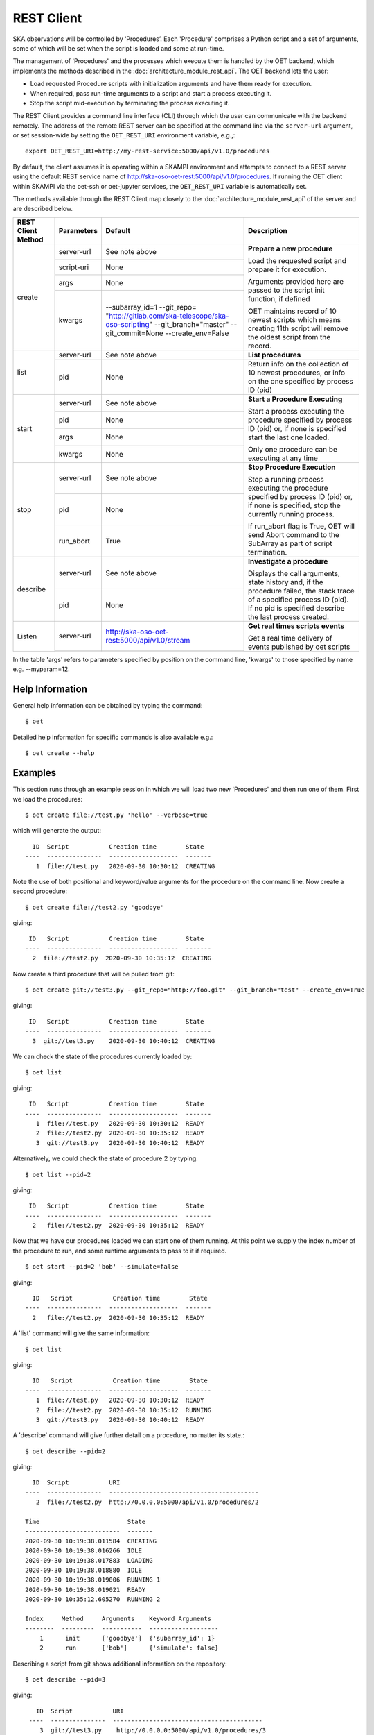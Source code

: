 .. _rest-client:

***********
REST Client
***********

SKA observations will be controlled by ‘Procedures’. Each 'Procedure'
comprises a Python script and a set of arguments, some of which will be
set when the script is loaded and some at run-time.

The management of 'Procedures' and the processes which execute them is
handled by the OET backend, which implements the methods
described in the :doc:`architecture_module_rest_api`. The OET backend lets the user:

* Load requested Procedure scripts with initialization arguments and
  have them ready for execution.
* When required, pass run-time arguments to a script and start a process
  executing it.
* Stop the script mid-execution by terminating the process executing it.

The REST Client provides a command line interface (CLI) through which
the user can communicate with the backend remotely.  The
address of the remote REST server can be specified at the command line
via the ``server-url`` argument, or set session-wide by setting the
``OET_REST_URI`` environment variable, e.g.,::

  export OET_REST_URI=http://my-rest-service:5000/api/v1.0/procedures

By default, the client assumes it is operating within a SKAMPI environment
and attempts to connect to a REST server using the default REST service name
of http://ska-oso-oet-rest:5000/api/v1.0/procedures. If running the OET
client within SKAMPI via the oet-ssh or oet-jupyter services, the
``OET_REST_URI`` variable is automatically set.

The methods available through the REST Client map closely to the
:doc:`architecture_module_rest_api` of the server and are described below.

+--------------------+---------------+------------------------------------------------------+-------------------------------------+
| REST Client Method | Parameters    | Default                                              | Description                         |
+====================+===============+======================================================+=====================================+
| create             | server-url    | See note above                                       | **Prepare a new procedure**         |
|                    +---------------+------------------------------------------------------+                                     |
|                    | script-uri    | None                                                 | Load the requested script and       |
|                    +---------------+------------------------------------------------------+ prepare it for execution.           |
|                    | args          | None                                                 |                                     |
|                    +---------------+------------------------------------------------------+ Arguments provided here are passed  |
|                    | kwargs        | --subarray_id=1                                      | to the script init function, if     |
|                    |               | --git_repo=                                          | defined                             |
|                    |               | "http://gitlab.com/ska-telescope/ska-oso-scripting"  |                                     |
|                    |               | --git_branch="master"                                | OET maintains record of 10 newest   |
|                    |               | --git_commit=None                                    | scripts which means creating 11th   |
|                    |               | --create_env=False                                   | script will remove the oldest       |
|                    |               |                                                      | script from the record.             |
+--------------------+---------------+------------------------------------------------------+-------------------------------------+
| list               | server-url    | See note above                                       | **List procedures**                 |
|                    +---------------+------------------------------------------------------+-------------------------------------+
|                    | pid           | None                                                 | Return info on the collection of 10 |
|                    |               |                                                      | newest procedures, or info on the   |
|                    |               |                                                      | one specified by process ID (pid)   |
+--------------------+---------------+------------------------------------------------------+-------------------------------------+
| start              | server-url    | See note above                                       | **Start a Procedure Executing**     |
|                    +---------------+------------------------------------------------------+                                     |
|                    | pid           | None                                                 | Start a process executing           |
|                    +---------------+------------------------------------------------------+ the procedure specified by process  |
|                    | args          | None                                                 | ID (pid) or, if none is specified   |
|                    +---------------+------------------------------------------------------+ start the last one loaded.          |
|                    | kwargs        | None                                                 |                                     |
|                    |               |                                                      | Only one procedure can be executing |
|                    |               |                                                      | at any time                         |
+--------------------+---------------+------------------------------------------------------+-------------------------------------+
| stop               | server-url    | See note above                                       | **Stop Procedure Execution**        |
|                    +---------------+------------------------------------------------------+                                     |
|                    | pid           | None                                                 | Stop a running process executing    |
|                    +---------------+------------------------------------------------------+ the procedure specified by process  |
|                    | run_abort     | True                                                 | ID (pid) or, if none is specified,  |
|                    |               |                                                      | stop the currently running process. |
|                    |               |                                                      |                                     |
|                    |               |                                                      | If run_abort flag is True, OET will |
|                    |               |                                                      | send Abort command to the SubArray  |
|                    |               |                                                      | as part of script termination.      |
+--------------------+---------------+------------------------------------------------------+-------------------------------------+
| describe           | server-url    | See note above                                       | **Investigate a procedure**         |
|                    +---------------+------------------------------------------------------+                                     |
|                    | pid           | None                                                 | Displays the call arguments, state  |
|                    |               |                                                      | history and, if the procedure       |
|                    |               |                                                      | failed, the stack trace of a        |
|                    |               |                                                      | specified process ID (pid). If no   |
|                    |               |                                                      | pid is specified describe the last  |
|                    |               |                                                      | process created.                    |
+--------------------+---------------+------------------------------------------------------+-------------------------------------+
| Listen             | server-url    | http://ska-oso-oet-rest:5000/api/v1.0/stream         | **Get real times scripts events**   |
|                    +---------------+------------------------------------------------------+                                     |
|                    |               |                                                      | Get a real time delivery of events  |
|                    |               |                                                      | published by oet scripts            |
|                    |               |                                                      |                                     |
|                    |               |                                                      |                                     |
|                    |               |                                                      |                                     |
|                    |               |                                                      |                                     |
+--------------------+---------------+------------------------------------------------------+-------------------------------------+

In the table 'args' refers to parameters specified by position on the command line, 'kwargs' to
those specified by name e.g. --myparam=12.

Help Information
----------------
General help information can be obtained by typing the command: ::

  $ oet

Detailed help information for specific commands is also available e.g.::

  $ oet create --help

Examples
--------

This section runs through an example session in which we will
load two new 'Procedures' and then run one of them.
First we load the procedures: ::

  $ oet create file://test.py 'hello' --verbose=true

which will generate the output: ::

    ID  Script           Creation time        State
  ----  ---------------  -------------------  -------
     1  file://test.py   2020-09-30 10:30:12  CREATING

Note the use of both positional and keyword/value arguments for the
procedure on the command line.
Now create a second procedure: ::

  $ oet create file://test2.py 'goodbye'

giving: ::

   ID   Script           Creation time        State
  ----  ---------------  -------------------  -------
    2  file://test2.py  2020-09-30 10:35:12  CREATING


Now create a third procedure that will be pulled from git: ::

  $ oet create git://test3.py --git_repo="http://foo.git" --git_branch="test" --create_env=True

giving: ::

   ID   Script           Creation time        State
  ----  ---------------  -------------------  -------
    3  git://test3.py    2020-09-30 10:40:12  CREATING


We can check the state of the procedures currently loaded by: ::

  $ oet list

giving: ::

   ID   Script           Creation time        State
  ----  ---------------  -------------------  -------
     1  file://test.py   2020-09-30 10:30:12  READY
     2  file://test2.py  2020-09-30 10:35:12  READY
     3  git://test3.py   2020-09-30 10:40:12  READY

Alternatively, we could check the state of procedure 2 by typing: ::

  $ oet list --pid=2

giving: ::

   ID   Script           Creation time        State
  ----  ---------------  -------------------  -------
    2   file://test2.py  2020-09-30 10:35:12  READY

Now that we have our procedures loaded we can start one of them running.
At this point we supply the index number of the procedure to run, and
some runtime arguments to pass to it if required. ::

  $ oet start --pid=2 'bob' --simulate=false

giving: ::

    ID   Script           Creation time        State
  ----  ---------------  -------------------  -------
    2   file://test2.py  2020-09-30 10:35:12  READY

A 'list' command will give the same information: ::

  $ oet list

giving: ::

    ID   Script           Creation time        State
  ----  ---------------  -------------------  -------
     1  file://test.py   2020-09-30 10:30:12  READY
     2  file://test2.py  2020-09-30 10:35:12  RUNNING
     3  git://test3.py   2020-09-30 10:40:12  READY

A 'describe' command will give further detail on a procedure, no
matter its state.::

 $ oet describe --pid=2

giving: ::

    ID  Script           URI
  ----  ---------------  -----------------------------------------
     2  file://test2.py  http://0.0.0.0:5000/api/v1.0/procedures/2

  Time                        State
  --------------------------  -------
  2020-09-30 10:19:38.011584  CREATING
  2020-09-30 10:19:38.016266  IDLE
  2020-09-30 10:19:38.017883  LOADING
  2020-09-30 10:19:38.018880  IDLE
  2020-09-30 10:19:38.019006  RUNNING 1
  2020-09-30 10:19:38.019021  READY
  2020-09-30 10:35:12.605270  RUNNING 2

  Index     Method     Arguments    Keyword Arguments
  --------  ---------  -----------  -------------------
      1      init      ['goodbye']  {'subarray_id': 1}
      2      run       ['bob']      {'simulate': false}


Describing a script from git shows additional information on the repository: ::

 $ oet describe --pid=3

giving: ::

    ID  Script           URI
  ----  ---------------  -----------------------------------------
     3  git://test3.py    http://0.0.0.0:5000/api/v1.0/procedures/3

  Time                        State
  --------------------------  -------
  2020-09-30 10:40:12.435305  CREATING
  2020-09-30 10:40:12.435332  IDLE
  2020-09-30 10:40:12.435364  LOADING
  2020-09-30 10:40:12.435401  IDLE
  2020-09-30 10:40:12.435433  RUNNING 1
  2020-09-30 10:40:12.435642  READY

 Index       Method    Arguments    Keyword Arguments
 --------   --------   ----------  -------------------
   1          init      []           {'subarray_id': 1}
   2          run       []           {}

  Repository           Branch    Commit
  ---------------      -------   -------------------
  http://foo.git       test


If the procedure failed, then the stack trace will also be displayed.

A 'listen' command will give the real time delivery of oet events published by scripts: ::

  $ oet listen

giving: ::

    event: request.procedure.list
    data: args=() kwargs={'msg_src': 'FlaskWorker', 'request_id': 1604056049.4846392, 'pids': None}

    event: procedure.pool.list
    data: args=() kwargs={'msg_src': 'SESWorker', 'request_id': 1604056049.4846392, 'result': []}

    event: request.procedure.create
    data: args=() kwargs={'msg_src': 'FlaskWorker', 'request_id': 1604056247.0666442, 'cmd': PrepareProcessCommand(script_uri='file://scripts/eventbus.py', init_args=<ProcedureInput(, subarray_id=1)>)}

    event: procedure.lifecycle.created
    data: args=() kwargs={'msg_src': 'SESWorker', 'request_id': 1604056247.0666442, 'result': ProcedureSummary(id=1, script_uri='file://scripts/eventbus.py', script_args={'init': <ProcedureInput(, subarray_id=1)>, 'run': <ProcedureInput(, )>}, history=<ProcessHistory(process_states=[(ProcedureState.READY, 1604056247.713874)], stacktrace=None)>, state=<ProcedureState.READY: 1>)}



Example session in a SKAMPI environment
---------------------------------------

From a shell, you can use the 'oet' command to trigger remote execution of a
full observation, e.g.,::

  # create process for telescope start-up and execute it
  oet create file:///scripts/startup.py
  oet start

  # create process for resource allocation script
  oet create file:///scripts/allocate_from_file_sb.py --subarray_id=3
  oet start scripts/example_sb.json

  # create process for configure/scan script
  oet create file:///scripts/observe_sb.py --subarray_id=3
  # run the script, specifying scheduling block JSON which defines
  # the configurations, and the order and number of scans
  oet start scripts/example_sb.json

  # create process for resource deallocation script
  oet create file:///scripts/deallocate.py --subarray_id=3
  # run with no arguments, which requests deallocation of all resources
  oet start

  # create process for telescope standby script
  oet create file:///scripts/standby.py
  oet start
